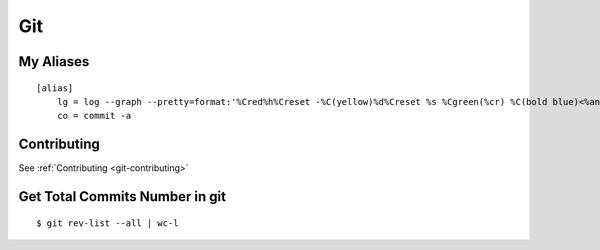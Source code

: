 Git
***

.. module:: Git
   :synopsis: Using Git

.. index:: Git

My Aliases
==========

::

    [alias]
        lg = log --graph --pretty=format:'%Cred%h%Creset -%C(yellow)%d%Creset %s %Cgreen(%cr) %C(bold blue)<%an>%Creset' --abbrev-commit --date=relative
        co = commit -a

Contributing
============

See :ref:`Contributing <git-contributing>`

Get Total Commits Number in git
===============================
    
::

    $ git rev-list --all | wc-l


